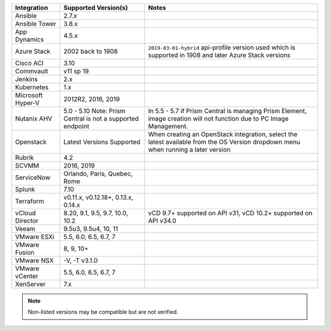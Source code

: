 +-------------------+-------------------------------------------------------------------------------+---------------------------------------------------------------------------------------------------------------------------------------+
| Integration       | Supported Version(s)                                                          | Notes                                                                                                                                 |
+===================+===============================================================================+=======================================================================================================================================+
| Ansible           | 2.7.x                                                                         |                                                                                                                                       |
+-------------------+-------------------------------------------------------------------------------+---------------------------------------------------------------------------------------------------------------------------------------+
| Ansible Tower     | 3.8.x                                                                         |                                                                                                                                       |
+-------------------+-------------------------------------------------------------------------------+---------------------------------------------------------------------------------------------------------------------------------------+
| App Dynamics      | 4.5.x                                                                         |                                                                                                                                       |
+-------------------+-------------------------------------------------------------------------------+---------------------------------------------------------------------------------------------------------------------------------------+
| Azure Stack       | 2002 back to 1908                                                             | ``2019-03-01-hybrid`` api-profile version used which is supported in 1908 and later Azure Stack versions                              |
+-------------------+-------------------------------------------------------------------------------+---------------------------------------------------------------------------------------------------------------------------------------+
| Cisco ACI         | 3.10                                                                          |                                                                                                                                       |
+-------------------+-------------------------------------------------------------------------------+---------------------------------------------------------------------------------------------------------------------------------------+
| Commvault         | v11 sp 19                                                                     |                                                                                                                                       |
+-------------------+-------------------------------------------------------------------------------+---------------------------------------------------------------------------------------------------------------------------------------+
| Jenkins           | 2.x                                                                           |                                                                                                                                       |
+-------------------+-------------------------------------------------------------------------------+---------------------------------------------------------------------------------------------------------------------------------------+
| Kubernetes        | 1.x                                                                           |                                                                                                                                       |
+-------------------+-------------------------------------------------------------------------------+---------------------------------------------------------------------------------------------------------------------------------------+
| Microsoft Hyper-V | 2012R2, 2016, 2019                                                            |                                                                                                                                       |
+-------------------+-------------------------------------------------------------------------------+---------------------------------------------------------------------------------------------------------------------------------------+
| Nutanix AHV       | 5.0 - 5.10   Note: Prism Central is not a supported endpoint                  | In 5.5 - 5.7 if Prism Central is managing Prism Element, image creation will not function due to PC Image Management.                 |
+-------------------+-------------------------------------------------------------------------------+---------------------------------------------------------------------------------------------------------------------------------------+
| Openstack         | Latest Versions Supported                                                     | When creating an OpenStack integration, select the latest available from the OS Version dropdown menu when running a later version    |
+-------------------+-------------------------------------------------------------------------------+---------------------------------------------------------------------------------------------------------------------------------------+
| Rubrik            | 4.2                                                                           |                                                                                                                                       |
+-------------------+-------------------------------------------------------------------------------+---------------------------------------------------------------------------------------------------------------------------------------+
| SCVMM             | 2016, 2019                                                                    |                                                                                                                                       |
+-------------------+-------------------------------------------------------------------------------+---------------------------------------------------------------------------------------------------------------------------------------+
| ServiceNow        | Orlando, Paris, Quebec, Rome                                                  |                                                                                                                                       |
+-------------------+-------------------------------------------------------------------------------+---------------------------------------------------------------------------------------------------------------------------------------+
| Splunk            | 7.10                                                                          |                                                                                                                                       |
+-------------------+-------------------------------------------------------------------------------+---------------------------------------------------------------------------------------------------------------------------------------+
| Terraform         | v0.11.x, v0.12.18+, 0.13.x, 0.14.x                                            |                                                                                                                                       |
+-------------------+-------------------------------------------------------------------------------+---------------------------------------------------------------------------------------------------------------------------------------+
| vCloud Director   | 8.20, 9.1, 9.5, 9.7, 10.0, 10.2                                               | vCD 9.7+ supported on API v31, vCD 10.2+ supported on API v34.0                                                                       |
+-------------------+-------------------------------------------------------------------------------+---------------------------------------------------------------------------------------------------------------------------------------+
| Veeam             | 9.5u3, 9.5u4, 10, 11                                                          |                                                                                                                                       |
+-------------------+-------------------------------------------------------------------------------+---------------------------------------------------------------------------------------------------------------------------------------+
| VMware ESXi       | 5.5, 6.0, 6.5, 6.7, 7                                                         |                                                                                                                                       |
+-------------------+-------------------------------------------------------------------------------+---------------------------------------------------------------------------------------------------------------------------------------+
| VMware Fusion     | 8, 9, 10+                                                                     |                                                                                                                                       |
+-------------------+-------------------------------------------------------------------------------+---------------------------------------------------------------------------------------------------------------------------------------+
| VMware NSX        | -V, -T v3.1.0                                                                 |                                                                                                                                       |
+-------------------+-------------------------------------------------------------------------------+---------------------------------------------------------------------------------------------------------------------------------------+
| VMware vCenter    | 5.5, 6.0, 6.5, 6.7, 7                                                         |                                                                                                                                       |
+-------------------+-------------------------------------------------------------------------------+---------------------------------------------------------------------------------------------------------------------------------------+
| XenServer         | 7.x                                                                           |                                                                                                                                       |
+-------------------+-------------------------------------------------------------------------------+---------------------------------------------------------------------------------------------------------------------------------------+

.. note:: Non-listed versions may be compatible but are not verified.
